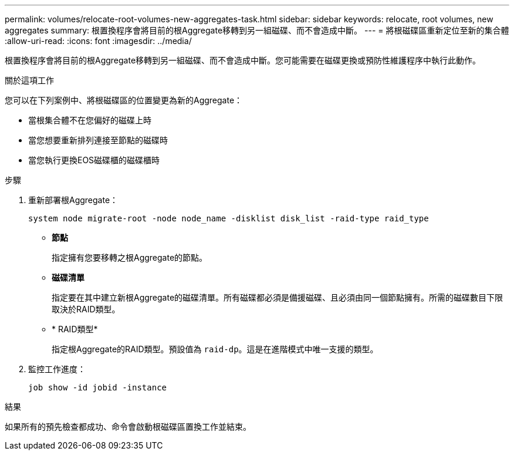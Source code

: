 ---
permalink: volumes/relocate-root-volumes-new-aggregates-task.html 
sidebar: sidebar 
keywords: relocate, root volumes, new aggregates 
summary: 根置換程序會將目前的根Aggregate移轉到另一組磁碟、而不會造成中斷。 
---
= 將根磁碟區重新定位至新的集合體
:allow-uri-read: 
:icons: font
:imagesdir: ../media/


[role="lead"]
根置換程序會將目前的根Aggregate移轉到另一組磁碟、而不會造成中斷。您可能需要在磁碟更換或預防性維護程序中執行此動作。

.關於這項工作
您可以在下列案例中、將根磁碟區的位置變更為新的Aggregate：

* 當根集合體不在您偏好的磁碟上時
* 當您想要重新排列連接至節點的磁碟時
* 當您執行更換EOS磁碟櫃的磁碟櫃時


.步驟
. 重新部署根Aggregate：
+
`system node migrate-root -node node_name -disklist disk_list -raid-type raid_type`

+
** *節點*
+
指定擁有您要移轉之根Aggregate的節點。

** *磁碟清單*
+
指定要在其中建立新根Aggregate的磁碟清單。所有磁碟都必須是備援磁碟、且必須由同一個節點擁有。所需的磁碟數目下限取決於RAID類型。

** * RAID類型*
+
指定根Aggregate的RAID類型。預設值為 `raid-dp`。這是在進階模式中唯一支援的類型。



. 監控工作進度：
+
`job show -id jobid -instance`



.結果
如果所有的預先檢查都成功、命令會啟動根磁碟區置換工作並結束。
